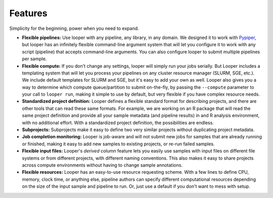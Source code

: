 
Features
******************************

Simplicity for the beginning, power when you need to expand.

- **Flexible pipelines:**  Use looper with any pipeline, any library, in any domain. We designed it to work with `Pypiper <http://pypiper.readthedocs.io/>`_, but looper has an infinitely flexible command-line argument system that will let you configure it to work with  any script (pipeline) that accepts command-line arguments. You can also configure looper to submit multiple pipelines per sample.

- **Flexible compute:**  If you don't change any settings, looper will simply run your jobs serially. But Looper includes a templating system that will let you process your pipelines on any cluster resource manager (SLURM, SGE, etc.). We include default templates for SLURM and SGE, but it's easy to add your own as well. Looper also gives you a way to determine which compute queue/partition to submit on-the-fly, by passing the ``--compute`` parameter to your call to ``looper run``, making it simple to use by default, but very flexible if you have complex resource needs.

- **Standardized project definition:** Looper defines a flexible standard format for describing projects, and there are other tools that can read these same formats. For example, we are working on an R package that will read the same project definition and provide all your sample metadata (and pipeline results) in and R analysis environment, with no additional effort. With a standardized project definition, the possibilities are endless.

- **Subprojects:** Subprojects make it easy to define two very similar projects without duplicating project metadata.

- **Job completion monitoring:**  Looper is job-aware and will not submit new jobs for samples that are already running or finished, making it easy to add new samples to existing projects, or re-run failed samples.

- **Flexible input files:** Looper's *derived column* feature lets you easily use samples with input files on different file systems or from different projects, with different naming conventions. This also makes it easy to share projects across compute environments without having to change sample annotations.

- **Flexible resources:**  Looper has an easy-to-use resource requesting scheme. With a few lines to define CPU, memory, clock time, or anything else, pipeline authors can specify different computational resources depending on the size of the input sample and pipeline to run. Or, just use a default if you don't want to mess with setup.
